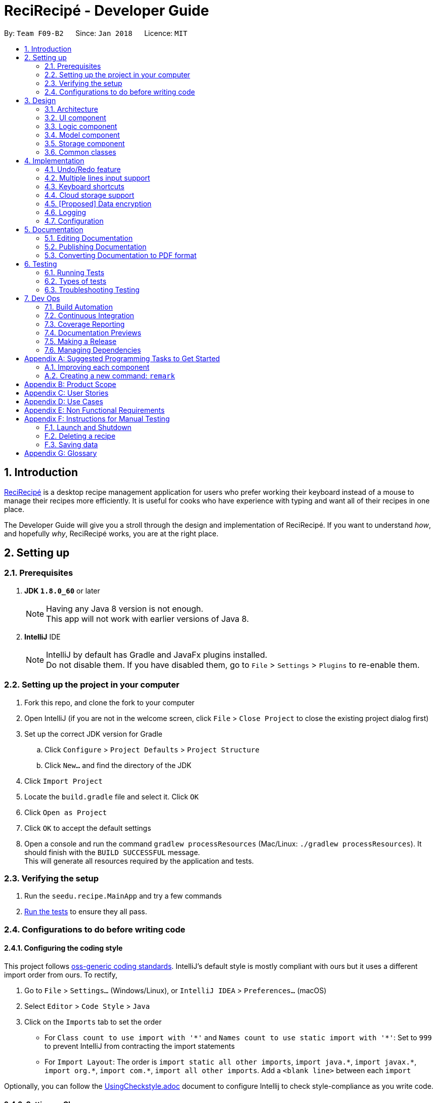 = ReciRecipé - Developer Guide
:toc:
:toc-title:
:toc-placement: preamble
:sectnums:
:imagesDir: images
:stylesDir: stylesheets
:xrefstyle: full
:experimental:
ifdef::env-github[]
:tip-caption: :bulb:
:note-caption: :information_source:
endif::[]
:repoURL: https://github.com/CS2103JAN2018-F09-B2/main/tree/master

By: `Team F09-B2`      Since: `Jan 2018`      Licence: `MIT`

== Introduction
<<ReciRecipe,ReciRecipé>> is a desktop recipe management application for users who prefer working their keyboard instead of a mouse to manage their recipes more efficiently. It is useful for cooks who have experience with typing and want all of their recipes in one place.

The Developer Guide will give you a stroll through the design and implementation of ReciRecipé. If you want to understand _how_, and hopefully _why_, ReciRecipé works, you are at the right place.

== Setting up

=== Prerequisites

. *JDK `1.8.0_60`* or later
+
[NOTE]
Having any Java 8 version is not enough. +
This app will not work with earlier versions of Java 8.
+

. *IntelliJ* IDE
+
[NOTE]
IntelliJ by default has Gradle and JavaFx plugins installed. +
Do not disable them. If you have disabled them, go to `File` > `Settings` > `Plugins` to re-enable them.


=== Setting up the project in your computer

. Fork this repo, and clone the fork to your computer
. Open IntelliJ (if you are not in the welcome screen, click `File` > `Close Project` to close the existing project dialog first)
. Set up the correct JDK version for Gradle
.. Click `Configure` > `Project Defaults` > `Project Structure`
.. Click `New...` and find the directory of the JDK
. Click `Import Project`
. Locate the `build.gradle` file and select it. Click `OK`
. Click `Open as Project`
. Click `OK` to accept the default settings
. Open a console and run the command `gradlew processResources` (Mac/Linux: `./gradlew processResources`). It should finish with the `BUILD SUCCESSFUL` message. +
This will generate all resources required by the application and tests.

=== Verifying the setup

. Run the `seedu.recipe.MainApp` and try a few commands
. <<Testing,Run the tests>> to ensure they all pass.

=== Configurations to do before writing code

==== Configuring the coding style

This project follows https://github.com/oss-generic/process/blob/master/docs/CodingStandards.adoc[oss-generic coding standards]. IntelliJ's default style is mostly compliant with ours but it uses a different import order from ours. To rectify,

. Go to `File` > `Settings...` (Windows/Linux), or `IntelliJ IDEA` > `Preferences...` (macOS)
. Select `Editor` > `Code Style` > `Java`
. Click on the `Imports` tab to set the order

* For `Class count to use import with '\*'` and `Names count to use static import with '*'`: Set to `999` to prevent IntelliJ from contracting the import statements
* For `Import Layout`: The order is `import static all other imports`, `import java.\*`, `import javax.*`, `import org.\*`, `import com.*`, `import all other imports`. Add a `<blank line>` between each `import`

Optionally, you can follow the <<UsingCheckstyle#, UsingCheckstyle.adoc>> document to configure Intellij to check style-compliance as you write code.

==== Setting up CI

Set up Travis to perform Continuous Integration (CI) for your fork. See <<UsingTravis#, UsingTravis.adoc>> to learn how to set it up.

After setting up Travis, you can optionally set up coverage reporting for your team fork (see <<UsingCoveralls#, UsingCoveralls.adoc>>).

[NOTE]
Coverage reporting could be useful for a team repository that hosts the final version but it is not that useful for your personal fork.

Optionally, you can set up AppVeyor as a second CI (see <<UsingAppVeyor#, UsingAppVeyor.adoc>>).

[NOTE]
Having both Travis and AppVeyor ensures your App works on both Unix-based platforms and Windows-based platforms (Travis is Unix-based and AppVeyor is Windows-based)

==== Getting started with coding

When you are ready to start coding,

1. Get some sense of the overall design by reading <<Design-Architecture>>.
2. Take a look at <<GetStartedProgramming>>.

== Design

[[Design-Architecture]]
=== Architecture

.Architecture Diagram
image::Architecture.png[width="600"]

The *_Architecture Diagram_* given above explains the high-level design of the App. Given below is a quick overview of each component.

[TIP]
The `.pptx` files used to create diagrams in this document can be found in the link:{repoURL}/docs/diagrams/[diagrams] folder. To update a diagram, modify the diagram in the pptx file, select the objects of the diagram, and choose `Save as picture`.

`Main` has only one class called link:{repoURL}/src/main/java/seedu/recipe/MainApp.java[`MainApp`]. It is responsible for,

* At app launch: Initializes the components in the correct sequence, and connects them up with each other.
* At shut down: Shuts down the components and invokes cleanup method where necessary.

<<Design-Commons,*`Commons`*>> represents a collection of classes used by multiple other components. Two of those classes play important roles at the architecture level.

* `EventsCenter` : This class (written using https://github.com/google/guava/wiki/EventBusExplained[Google's Event Bus library]) is used by components to communicate with other components using events (i.e. a form of _Event Driven_ design)
* `LogsCenter` : Used by many classes to write log messages to the App's log file.

The rest of the App consists of four components.

* <<Design-Ui,*`UI`*>>: The UI of the App.
* <<Design-Logic,*`Logic`*>>: The command executor.
* <<Design-Model,*`Model`*>>: Holds the data of the App in-memory.
* <<Design-Storage,*`Storage`*>>: Reads data from, and writes data to, the hard disk.

Each of the four components

* Defines its <<API,API>> in an `interface` with the same name as the Component.
* Exposes its functionality using a `{Component Name}Manager` class.

For example, the `Logic` component (see the class diagram given below) defines its <<API,API>> in the `Logic.java` interface and exposes its functionality using the `LogicManager.java` class.

.Class Diagram of the Logic Component
image::LogicClassDiagram.png[width="800"]

[discrete]
==== Events-Driven nature of the design

The _Sequence Diagram_ below shows how the components interact for the scenario where the user issues the command `delete 1`.

.Component interactions for `delete 1` command (part 1)
image::SDforDeleteRecipe.png[width="800"]

[NOTE]
Note how the `Model` simply raises a `RecipeBookChangedEvent` when the Recipe Book data are changed, instead of asking the `Storage` to save the updates to the hard disk.

The diagram below shows how the `EventsCenter` reacts to that event, which eventually results in the updates being saved to the hard disk and the status bar of the UI being updated to reflect the 'Last Updated' time.

.Component interactions for `delete 1` command (part 2)
image::SDforDeleteRecipeEventHandling.png[width="800"]

[NOTE]
Note how the event is propagated through the `EventsCenter` to the `Storage` and `UI` without `Model` having to be coupled to either of them. This is an example of how this Event Driven approach helps us reduce direct coupling between components.

The sections below give more details of each component.

[[Design-Ui]]
=== UI component

.Structure of the UI Component
image::UiClassDiagram.png[width="800"]

*API* : link:{repoURL}/src/main/java/seedu/recipe/ui/Ui.java[`Ui.java`]

The UI consists of a `MainWindow` that is made up of parts e.g.`CommandBox`, `ResultDisplay`, `RecipeListPanel`, `StatusBarFooter`, `BrowserPanel` etc. All these, including the `MainWindow`, inherit from the abstract `UiPart` class.

The `UI` component uses JavaFx UI framework. The layout of these UI parts are defined in matching `.fxml` files that are in the `src/main/resources/view` folder. For example, the layout of the link:{repoURL}/src/main/java/seedu/recipe/ui/MainWindow.java[`MainWindow`] is specified in link:{repoURL}/src/main/resources/view/MainWindow.fxml[`MainWindow.fxml`]

The `UI` component,

* Executes user commands using the `Logic` component.
* Binds itself to some data in the `Model` so that the UI can auto-update when data in the `Model` change.
* Responds to events raised from various parts of the App and updates the UI accordingly.

[[Design-Logic]]
=== Logic component

[[fig-LogicClassDiagram]]
.Structure of the Logic Component
image::LogicClassDiagram.png[width="800"]

.Structure of Commands in the Logic Component. This diagram shows finer details concerning `XYZCommand` and `Command` in <<fig-LogicClassDiagram>>
image::LogicCommandClassDiagram.png[width="800"]

*API* :
link:{repoURL}/src/main/java/seedu/recipe/logic/Logic.java[`Logic.java`]

.  `Logic` uses the `RecipeBookParser` class to parse the user command.
.  This results in a `Command` object which is executed by the `LogicManager`.
.  The command execution can affect the `Model` (e.g. adding a recipe) and/or raise events.
.  The result of the command execution is encapsulated as a `CommandResult` object which is passed back to the `Ui`.

Given below is the Sequence Diagram for interactions within the `Logic` component for the `execute("delete 1")` API call.

.Interactions Inside the Logic Component for the `delete 1` Command
image::DeleteRecipeSdForLogic.png[width="800"]

[[Design-Model]]
=== Model component

.Structure of the Model Component
image::ModelClassDiagram.png[width="800"]

*API* : link:{repoURL}/src/main/java/seedu/recipe/model/Model.java[`Model.java`]

The `Model`,

* stores a `UserPref` object that represents the user's preferences.
* stores the Recipe Book data.
* exposes an unmodifiable `ObservableList<Recipe>` that can be 'observed' e.g. the UI can be bound to this list so that the UI automatically updates when the data in the list change.
* does not depend on any of the other three components.

[[Design-Storage]]
=== Storage component

.Structure of the Storage Component
image::StorageClassDiagram.png[width="800"]

*API* : link:{repoURL}/src/main/java/seedu/recipe/storage/Storage.java[`Storage.java`]

The `Storage` component,

* can save `UserPref` objects in json format and read it back.
* can save the Recipe Book data in xml format and read it back.

[[Design-Commons]]
=== Common classes

Classes used by multiple components are in the `seedu.recipe.commons` package.

== Implementation

This section describes some noteworthy details on how certain features are implemented.

// tag::undoredo[]
=== Undo/Redo feature
==== Current Implementation

The undo/redo mechanism is facilitated by an `UndoRedoStack`, which resides inside `LogicManager`. It supports undoing and redoing of commands that modifies the state of the recipe book (e.g. `add`, `edit`). Such commands will inherit from `UndoableCommand`.

`UndoRedoStack` only deals with `UndoableCommands`. Commands that cannot be undone will inherit from `Command` instead. The following diagram shows the inheritance diagram for commands:

image::LogicCommandClassDiagram.png[width="800"]

As you can see from the diagram, `UndoableCommand` adds an extra layer between the abstract `Command` class and concrete commands that can be undone, such as the `DeleteCommand`. Note that extra tasks need to be done when executing a command in an _undoable_ way, such as saving the state of the recipe book before execution. `UndoableCommand` contains the high-level algorithm for those extra tasks while the child classes implements the details of how to execute the specific command. Note that this technique of putting the high-level algorithm in the parent class and lower-level steps of the algorithm in child classes is also known as the https://www.tutorialspoint.com/design_pattern/template_pattern.htm[template pattern].

Commands that are not undoable are implemented this way:
[source,java]
----
public class ListCommand extends Command {
    @Override
    public CommandResult execute() {
        // ... list logic ...
    }
}
----

With the extra layer, the commands that are undoable are implemented this way:
[source,java]
----
public abstract class UndoableCommand extends Command {
    @Override
    public CommandResult execute() {
        // ... undo logic ...

        executeUndoableCommand();
    }
}

public class DeleteCommand extends UndoableCommand {
    @Override
    public CommandResult executeUndoableCommand() {
        // ... delete logic ...
    }
}
----

Suppose that the user has just launched the application. The `UndoRedoStack` will be empty at the beginning.

The user executes a new `UndoableCommand`, `delete 5`, to delete the 5th recipe in the recipe book. The current state of the recipe book is saved before the `delete 5` command executes. The `delete 5` command will then be pushed onto the `undoStack` (the current state is saved together with the command).

image::UndoRedoStartingStackDiagram.png[width="800"]

As the user continues to use the program, more commands are added into the `undoStack`. For example, the user may execute `add n/David ...` to add a new recipe.

image::UndoRedoNewCommand1StackDiagram.png[width="800"]

[NOTE]
If a command fails its execution, it will not be pushed to the `UndoRedoStack` at all.

The user now decides that adding the recipe was a mistake, and decides to undo that action using `undo`.

We will pop the most recent command out of the `undoStack` and push it back to the `redoStack`. We will restore the recipe book to the state before the `add` command executed.

image::UndoRedoExecuteUndoStackDiagram.png[width="800"]

[NOTE]
If the `undoStack` is empty, then there are no other commands left to be undone, and an `Exception` will be thrown when popping the `undoStack`.

The following sequence diagram shows how the undo operation works:

image::UndoRedoSequenceDiagram.png[width="800"]

The redo does the exact opposite (pops from `redoStack`, push to `undoStack`, and restores the recipe book to the state after the command is executed).

[NOTE]
If the `redoStack` is empty, then there are no other commands left to be redone, and an `Exception` will be thrown when popping the `redoStack`.

The user now decides to execute a new command, `clear`. As before, `clear` will be pushed into the `undoStack`. This time the `redoStack` is no longer empty. It will be purged as it no longer make sense to redo the `add n/David` command (this is the behavior that most modern desktop applications follow).

image::UndoRedoNewCommand2StackDiagram.png[width="800"]

Commands that are not undoable are not added into the `undoStack`. For example, `list`, which inherits from `Command` rather than `UndoableCommand`, will not be added after execution:

image::UndoRedoNewCommand3StackDiagram.png[width="800"]

The following activity diagram summarize what happens inside the `UndoRedoStack` when a user executes a new command:

image::UndoRedoActivityDiagram.png[width="650"]

==== Design Considerations

===== Aspect: Implementation of `UndoableCommand`

* **Alternative 1 (current choice):** Add a new abstract method `executeUndoableCommand()`
** Pros: We will not lose any undone/redone functionality as it is now part of the default behaviour. Classes that deal with `Command` do not have to know that `executeUndoableCommand()` exist.
** Cons: Hard for new developers to understand the template pattern.
* **Alternative 2:** Just override `execute()`
** Pros: Does not involve the template pattern, easier for new developers to understand.
** Cons: Classes that inherit from `UndoableCommand` must remember to call `super.execute()`, or lose the ability to undo/redo.

===== Aspect: How undo & redo executes

* **Alternative 1 (current choice):** Saves the entire recipe book.
** Pros: Easy to implement.
** Cons: May have performance issues in terms of memory usage.
* **Alternative 2:** Individual command knows how to undo/redo by itself.
** Pros: Will use less memory (e.g. for `delete`, just save the recipe being deleted).
** Cons: We must ensure that the implementation of each individual command are correct.


===== Aspect: Type of commands that can be undone/redone

* **Alternative 1 (current choice):** Only include commands that modifies the recipe book (`add`, `clear`, `edit`).
** Pros: We only revert changes that are hard to change back (the view can easily be re-modified as no data are * lost).
** Cons: User might think that undo also applies when the list is modified (undoing filtering for example), * only to realize that it does not do that, after executing `undo`.
* **Alternative 2:** Include all commands.
** Pros: Might be more intuitive for the user.
** Cons: User have no way of skipping such commands if he or she just want to reset the state of the instruction * book and not the view.
**Additional Info:** See our discussion  https://github.com/se-edu/addressbook-level4/issues/390#issuecomment-298936672[here].


===== Aspect: Data structure to support the undo/redo commands

* **Alternative 1 (current choice):** Use separate stack for undo and redo
** Pros: Easy to understand for new Computer Science student undergraduates to understand, who are likely to be * the new incoming developers of our project.
** Cons: Logic is duplicated twice. For example, when a new command is executed, we must remember to update * both `HistoryManager` and `UndoRedoStack`.
* **Alternative 2:** Use `HistoryManager` for undo/redo
** Pros: We do not need to maintain a separate stack, and just reuse what is already in the codebase.
** Cons: Requires dealing with commands that have already been undone: We must remember to skip these commands. Violates Single Responsibility Principle and Separation of Concerns as `HistoryManager` now needs to do two * different things.
// end::undoredo[]

// tag::multiple-lines[]
=== Multiple lines input support
==== Current implementation

Former implementation of the `CommandBox` used `TextField`, which only allows single-line inputs but supports automatic handler of kbd:[Enter]. To support commands with multiple lines, another class has to be used for `CommandBox`. Current implementation of `CommandBox` uses `TextArea`, a class which has fewer restrictions on the number of input lines allowed. However, the tradeoff for `TextArea` is that it does not support automatic handler of kbd:[Enter].

Currently, the solution for this is to consume the use of kbd:[Enter] and invoke the function `submitCommand()` whenever RecipeBook receives a keyboard combination that is assigned to command submission (default is kbd:[Enter]).

[source,java]
----
private void handleKeyPress(KeyEvent keyEvent) {
    // COMMAND_SUBMISSION default is KeyCode.ENTER
    if (COMMAND_SUBMISSION.match(keyEvent)) {
        keyEvent.consume();
        submitCommand();
    }
    // Other keyboard combinations
}
----

Because the default use of kbd:[Enter] has been replaced by command submission, another key combination is used for line breaks. The default combination for line breaks is kbd:[Shift]+kbd:[Enter] (like in Facebook). Note that these two combinations, line breaks and command submission, are interchangeable according to how the user set ups ReciRecipé preferences.

When RecipeBook receives a keyboard combination that is assigned to line breaks (default is kbd:[Shift]+kbd:[Enter]), `CommandBox` generates a `StringBuilder` from current text inside `CommandBox`, gets the caret location. The `StringBuilder` then inserts a new line at the given caret location, returns a `String` and `CommandBox` replaces its entire body with the new `String`.

The implementation for line breaks is below:
[source,java]
----
private void handleKeyPress(KeyEvent keyEvent) {
    // NEW_LINE_IN_COMMAND default is KeyCodeCombination(KeyCode.SHIFT, KeyCode.ENTER)
    if (NEW_LINE_IN_COMMAND.match(keyEvent)) {
        keyEvent.consume();
        createNewLine();
    }
    // Other keyboard combinations
}

private void createNewLine() {
    int caretPosition = commandTextArea.getCaretPosition();
    StringBuilder commandTextStringBuilder = new StringBuilder(commandTextArea.getText());
    commandTextStringBuilder.insert(caretPosition, LF);
    String newCommandText = commandTextStringBuilder.toString();
    commandTextArea.setText(newCommandText);
    commandTextArea.positionCaret(caretPosition + 1);
}
----

==== Design considerations

===== Aspect: Usage of a component that support multiple lines input

* **Alternative 1 (current choice):** `TextArea`
** Pros: Easy to use, intuitive.
** Cons: No default handler for kbd:[Enter]. Furthermore, the <<CSS,CSS>> is particularly hard to handle due to the way `TextArea` and its body function separately.
* **Alternative 2:** `TextField` with support for "\n"
** Pros: Hardly needs any change in the codes.
** Cons: Unintuitive and ugly inputs. Also, a long line with hundreds of characters is unavoidable. And once the line gets too long, it is near impossible to make changes to the input.
* **Alternative 3:** `HTMLEditor`
** Pros: Abundant formatting features.
** Cons: Too complex to implement, unintuitive inputs.
// end::multiple-lines[]

// tag::keyboard-shortcut[]
=== Keyboard shortcuts
==== Current implementation

Currently, only `CommandBox` accepts keyboard shortcuts. All shortcuts are stored in the `KeyboardShortcutsMapping` class inside the `Ui` component. `CommandBox` listens for key combinations and executes actions mapped to these key presses, which are defined in the `handleKeyPress()` method as shown below:

[source,java]
----
private void handleKeyPress(KeyEvent keyEvent) {
    if (COMMAND_SUBMISSION.match(keyEvent)) {
        keyEvent.consume();
        submitCommand();
    } else if (LAST_COMMAND.match(keyEvent)) {
        keyEvent.consume();
        navigateToPreviousInput();
    } else if (NEXT_COMMAND.match(keyEvent)) {
        keyEvent.consume();
        navigateToNextInput();
    } else if (NEW_LINE_IN_COMMAND.match(keyEvent)) {
        keyEvent.consume();
        createNewLine();
    }
    // Can have more mappings
}
----

As seen from above, all key combinations implemented consume the default effect of the combinations. However, this is not a must as there may be future mappings that do not require consuming the `KeyEvent`.

==== Design considerations

===== Aspect: Location of the shortcuts

* **Alternative 1 (current choice):** Store in the `KeyboardShortcutsMapping` class
** Pros: Good modularity, easier to keep track of the mappings.
** Cons: The shortcuts have to be imported to be used.
* **Alternative 2:** Store in the `CommandBox` class
** Pros: No needs for imports. Also it is possible to declare new mappings on the run and use it directly in the `CommandBox`.
** Cons: Impossible to use them if we want to implement shortcuts for other UI components or globally.
// end::keyboard-shortcut[]

// tag::cloud-storage[]
=== Cloud storage support
==== Current implementation

Formerly, there was no function to upload the data in the recipe book on to the cloud. All these data were only stored locally in a specific file on the user's computer.

Currently, a new command `UploadCommand` has been added that takes in a `String` filename and parses it to 

// tag::dataencryption[]
=== [Proposed] Data encryption

_{Explain here how the data encryption feature will be implemented}_

// end::dataencryption[]

=== Logging

We are using `java.util.logging` package for logging. The `LogsCenter` class is used to manage the logging levels and logging destinations.

* The logging level can be controlled using the `logLevel` setting in the configuration file (See <<Implementation-Configuration>>)
* The `Logger` for a class can be obtained using `LogsCenter.getLogger(Class)` which will log messages according to the specified logging level
* Currently log messages are output through: `Console` and to a `.log` file.

*Logging Levels*

* `SEVERE` : Critical problem detected which may possibly cause the termination of the application
* `WARNING` : Can continue, but with caution
* `INFO` : Information showing the noteworthy actions by the App
* `FINE` : Details that is not usually noteworthy but may be useful in debugging e.g. print the actual list instead of just its size

[[Implementation-Configuration]]
=== Configuration

Certain properties of the application can be controlled (e.g App name, logging level) through the configuration file (default: `config.json`).

== Documentation

We use asciidoc for writing documentation.

[NOTE]
We chose asciidoc over Markdown because asciidoc, although a bit more complex than Markdown, provides more flexibility in formatting.

=== Editing Documentation

See <<UsingGradle#rendering-asciidoc-files, UsingGradle.adoc>> to learn how to render `.adoc` files locally to preview the end result of your edits.
Alternatively, you can download the AsciiDoc plugin for IntelliJ, which allows you to preview the changes you have made to your `.adoc` files in real-time.

=== Publishing Documentation

See <<UsingTravis#deploying-github-pages, UsingTravis.adoc>> to learn how to deploy GitHub Pages using Travis.

=== Converting Documentation to PDF format

We use https://www.google.com/chrome/browser/desktop/[Google Chrome] for converting documentation to PDF format, as Chrome's PDF engine preserves hyperlinks used in webpages.

Here are the steps to convert the project documentation files to PDF format.

.  Follow the instructions in <<UsingGradle#rendering-asciidoc-files, UsingGradle.adoc>> to convert the AsciiDoc files in the `docs/` directory to HTML format.
.  Go to your generated HTML files in the `build/docs` folder, right click on them and select `Open with` -> `Google Chrome`.
.  Within Chrome, click on the `Print` option in Chrome's menu.
.  Set the destination to `Save as PDF`, then click `Save` to save a copy of the file in PDF format. For best results, use the settings indicated in the screenshot below.

.Saving documentation as PDF files in Chrome
image::chrome_save_as_pdf.png[width="300"]

[[Testing]]
== Testing

=== Running Tests

There are three ways to run tests.

[TIP]
The most reliable way to run tests is the 3rd one. The first two methods might fail some GUI tests due to platform/resolution-specific idiosyncrasies.

*Method 1: Using IntelliJ JUnit test runner*

* To run all tests, right-click on the `src/test/java` folder and choose `Run 'All Tests'`
* To run a subset of tests, you can right-click on a test package, test class, or a test and choose `Run 'ABC'`

*Method 2: Using Gradle*

* Open a console and run the command `gradlew clean allTests` (Mac/Linux: `./gradlew clean allTests`)

[NOTE]
See <<UsingGradle#, UsingGradle.adoc>> for more info on how to run tests using Gradle.

*Method 3: Using Gradle (headless)*

Thanks to the https://github.com/TestFX/TestFX[TestFX] library we use, our GUI tests can be run in the _headless_ mode. In the headless mode, GUI tests do not show up on the screen. That means the developer can do other things on the Computer while the tests are running.

To run tests in headless mode, open a console and run the command `gradlew clean headless allTests` (Mac/Linux: `./gradlew clean headless allTests`)

=== Types of tests

We have two types of tests:

.  *GUI Tests* - These are tests involving the GUI. They include,
.. _System Tests_ that test the entire App by simulating user actions on the GUI. These are in the `systemtests` package.
.. _Unit tests_ that test the individual components. These are in `seedu.recipe.ui` package.
.  *Non-GUI Tests* - These are tests not involving the GUI. They include,
..  _Unit tests_ targeting the lowest level methods/classes. +
e.g. `seedu.recipe.commons.StringUtilTest`
..  _Integration tests_ that are checking the integration of multiple code units (those code units are assumed to be working). +
e.g. `seedu.recipe.storage.StorageManagerTest`
..  Hybrids of unit and integration tests. These test are checking multiple code units as well as how the are connected together. +
e.g. `seedu.recipe.logic.LogicManagerTest`


=== Troubleshooting Testing
**Problem: `HelpWindowTest` fails with a `NullPointerException`.**

* Reason: One of its dependencies, `UserGuide.html` in `src/main/resources/docs` is missing.
* Solution: Execute Gradle task `processResources`.

== Dev Ops

=== Build Automation

See <<UsingGradle#, UsingGradle.adoc>> to learn how to use Gradle for build automation.

=== Continuous Integration

We use https://travis-ci.org/[Travis CI] and https://www.appveyor.com/[AppVeyor] to perform _Continuous Integration_ on our projects. See <<UsingTravis#, UsingTravis.adoc>> and <<UsingAppVeyor#, UsingAppVeyor.adoc>> for more details.

=== Coverage Reporting

We use https://coveralls.io/[Coveralls] to track the code coverage of our projects. See <<UsingCoveralls#, UsingCoveralls.adoc>> for more details.

=== Documentation Previews
When a pull request has changes to asciidoc files, you can use https://www.netlify.com/[Netlify] to see a preview of how the HTML version of those asciidoc files will look like when the pull request is merged. See <<UsingNetlify#, UsingNetlify.adoc>> for more details.

=== Making a Release

Here are the steps to create a new release.

.  Update the version number in link:{repoURL}/src/main/java/seedu/recipe/MainApp.java[`MainApp.java`].
.  Generate a JAR file <<UsingGradle#creating-the-jar-file, using Gradle>>.
.  Tag the repo with the version number. e.g. `v0.1`
.  https://help.github.com/articles/creating-releases/[Create a new release using GitHub] and upload the JAR file you created.

=== Managing Dependencies

A project often depends on third-party libraries. For example, Recipe Book depends on the http://wiki.fasterxml.com/JacksonHome[Jackson library] for XML parsing. Managing these _dependencies_ can be automated using Gradle. For example, Gradle can download the dependencies automatically, which is better than these alternatives. +
a. Include those libraries in the repo (this bloats the repo size) +
b. Require developers to download those libraries manually (this creates extra work for developers)

[[GetStartedProgramming]]
[appendix]
== Suggested Programming Tasks to Get Started

Suggested path for new programmers:

1. First, add small local-impact (i.e. the impact of the change does not go beyond the component) enhancements to one component at a time. Some suggestions are given in <<GetStartedProgramming-EachComponent>>.

2. Next, add a feature that touches multiple components to learn how to implement an end-to-end feature across all components. <<GetStartedProgramming-RemarkCommand>> explains how to go about adding such a feature.

[[GetStartedProgramming-EachComponent]]
=== Improving each component

Each individual exercise in this section is component-based (i.e. you would not need to modify the other components to get it to work).

[discrete]
==== `Logic` component

*Scenario:* You are in charge of `logic`. During dog-fooding, your team realize that it is troublesome for the user to type the whole command in order to execute a command. Your team devise some strategies to help cut down the amount of typing necessary, and one of the suggestions was to implement aliases for the command words. Your job is to implement such aliases.

[TIP]
Do take a look at <<Design-Logic>> before attempting to modify the `Logic` component.

. Add a shorthand equivalent alias for each of the individual commands. For example, besides typing `clear`, the user can also type `c` to remove all recipes in the list.
+
****
* Hints
** Just like we store each individual command word constant `COMMAND_WORD` inside `*Command.java` (e.g.  link:{repoURL}/src/main/java/seedu/recipe/logic/commands/FindCommand.java[`FindCommand#COMMAND_WORD`], link:{repoURL}/src/main/java/seedu/recipe/logic/commands/DeleteCommand.java[`DeleteCommand#COMMAND_WORD`]), you need a new constant for aliases as well (e.g. `FindCommand#COMMAND_ALIAS`).
** link:{repoURL}/src/main/java/seedu/recipe/logic/parser/RecipeBookParser.java[`RecipeBookParser`] is responsible for analyzing command words.
* Solution
** Modify the switch statement in link:{repoURL}/src/main/java/seedu/recipe/logic/parser/RecipeBookParser.java[`RecipeBookParser#parseCommand(String)`] such that both the proper command word and alias can be used to execute the same intended command.
** Add new tests for each of the aliases that you have added.
** Update the user guide to document the new aliases.
** See this https://github.com/se-edu/addressbook-level4/pull/785[PR] for the full solution.
****

[discrete]
==== `Model` component

*Scenario:* You are in charge of `model`. One day, the `logic`-in-charge approaches you for help. He wants to implement a command such that the user is able to remove a particular tag from every entry in the recipe book, but the model API does not support such a functionality at the moment. Your job is to implement an API method, so that your teammate can use your API to implement his command.

[TIP]
Do take a look at <<Design-Model>> before attempting to modify the `Model` component.

. Add a `removeTag(Tag)` method. The specified tag will be removed from every entry in the recipe book.
+
****
* Hints
** The link:{repoURL}/src/main/java/seedu/recipe/model/Model.java[`Model`] and the link:{repoURL}/src/main/java/seedu/recipe/model/RecipeBook.java[`RecipeBook`] API need to be updated.
** Think about how you can use SLAP to design the method. Where should we place the main logic of deleting tags?
**  Find out which of the existing API methods in  link:{repoURL}/src/main/java/seedu/recipe/model/RecipeBook.java[`RecipeBook`] and link:{repoURL}/src/main/java/seedu/recipe/model/recipe/Recipe.java[`Recipe`] classes can be used to implement the tag removal logic. link:{repoURL}/src/main/java/seedu/recipe/model/RecipeBook.java[`RecipeBook`] allows you to update a recipe, and link:{repoURL}/src/main/java/seedu/recipe/model/recipe/Recipe.java[`Recipe`] allows you to update the tags.
* Solution
** Implement a `removeTag(Tag)` method in link:{repoURL}/src/main/java/seedu/recipe/model/RecipeBook.java[`RecipeBook`]. Loop through each recipe, and remove the `tag` from each recipe.
** Add a new API method `deleteTag(Tag)` in link:{repoURL}/src/main/java/seedu/recipe/model/ModelManager.java[`ModelManager`]. Your link:{repoURL}/src/main/java/seedu/recipe/model/ModelManager.java[`ModelManager`] should call `RecipeBook#removeTag(Tag)`.
** Add new tests for each of the new public methods that you have added.
** See this https://github.com/se-edu/addressbook-level4/pull/790[PR] for the full solution.
*** The current codebase has a flaw in tags management. Tags no longer in use by anyone may still exist on the link:{repoURL}/src/main/java/seedu/recipe/model/RecipeBook.java[`RecipeBook`]. This may cause some tests to fail. See issue  https://github.com/se-edu/addressbook-level4/issues/753[`#753`] for more information about this flaw.
*** The solution PR has a temporary fix for the flaw mentioned above in its first commit.
****

[discrete]
==== `Ui` component

*Scenario:* You are in charge of `ui`. During a beta testing session, your team is observing how the users use your recipe book application. You realize that one of the users occasionally tries to delete non-existent tags from a recipe, because the tags all look the same visually, and the user got confused. Another user made a typing mistake in his command, but did not realize he had done so because the error message wasn't prominent enough. A third user keeps scrolling down the list, because he keeps forgetting the index of the last recipe in the list. Your job is to implement improvements to the UI to solve all these problems.

[TIP]
Do take a look at <<Design-Ui>> before attempting to modify the `UI` component.

. Use different colors for different tags inside recipe cards. For example, `friends` tags can be all in brown, and `colleagues` tags can be all in yellow.
+
**Before**
+
image::getting-started-ui-tag-before.png[width="300"]
+
**After**
+
image::getting-started-ui-tag-after.png[width="300"]
+
****
* Hints
** The tag labels are created inside link:{repoURL}/src/main/java/seedu/recipe/ui/RecipeCard.java[the `RecipeCard` constructor] (`new Label(tag.tagName)`). https://docs.oracle.com/javase/8/javafx/api/javafx/scene/control/Label.html[JavaFX's `Label` class] allows you to modify the style of each Label, such as changing its color.
** Use the .css attribute `-fx-background-color` to add a color.
** You may wish to modify link:{repoURL}/src/main/resources/view/DarkTheme.css[`DarkTheme.css`] to include some pre-defined colors using css, especially if you have experience with web-based css.
* Solution
** You can modify the existing test methods for `RecipeCard` 's to include testing the tag's color as well.
** See this https://github.com/se-edu/addressbook-level4/pull/798[PR] for the full solution.
*** The PR uses the hash code of the tag names to generate a color. This is deliberately designed to ensure consistent colors each time the application runs. You may wish to expand on this design to include additional features, such as allowing users to set their own tag colors, and directly saving the colors to storage, so that tags retain their colors even if the hash code algorithm changes.
****

. Modify link:{repoURL}/src/main/java/seedu/recipe/commons/events/ui/NewResultAvailableEvent.java[`NewResultAvailableEvent`] such that link:{repoURL}/src/main/java/seedu/recipe/ui/ResultDisplay.java[`ResultDisplay`] can show a different style on error (currently it shows the same regardless of errors).
+
**Before**
+
image::getting-started-ui-result-before.png[width="200"]
+
**After**
+
image::getting-started-ui-result-after.png[width="200"]
+
****
* Hints
** link:{repoURL}/src/main/java/seedu/recipe/commons/events/ui/NewResultAvailableEvent.java[`NewResultAvailableEvent`] is raised by link:{repoURL}/src/main/java/seedu/recipe/ui/CommandBox.java[`CommandBox`] which also knows whether the result is a success or failure, and is caught by link:{repoURL}/src/main/java/seedu/recipe/ui/ResultDisplay.java[`ResultDisplay`] which is where we want to change the style to.
** Refer to link:{repoURL}/src/main/java/seedu/recipe/ui/CommandBox.java[`CommandBox`] for an example on how to display an error.
* Solution
** Modify link:{repoURL}/src/main/java/seedu/recipe/commons/events/ui/NewResultAvailableEvent.java[`NewResultAvailableEvent`] 's constructor so that users of the event can indicate whether an error has occurred.
** Modify link:{repoURL}/src/main/java/seedu/recipe/ui/ResultDisplay.java[`ResultDisplay#handleNewResultAvailableEvent(NewResultAvailableEvent)`] to react to this event appropriately.
** You can write two different kinds of tests to ensure that the functionality works:
*** The unit tests for `ResultDisplay` can be modified to include verification of the color.
*** The system tests link:{repoURL}/src/test/java/systemtests/RecipeBookSystemTest.java[`RecipeBookSystemTest#assertCommandBoxShowsDefaultStyle() and RecipeBookSystemTest#assertCommandBoxShowsErrorStyle()`] to include verification for `ResultDisplay` as well.
** See this https://github.com/se-edu/addressbook-level4/pull/799[PR] for the full solution.
*** Do read the commits one at a time if you feel overwhelmed.
****

. Modify the link:{repoURL}/src/main/java/seedu/recipe/ui/StatusBarFooter.java[`StatusBarFooter`] to show the total number of recipes in the recipe book.
+
**Before**
+
image::getting-started-ui-status-before.png[width="500"]
+
**After**
+
image::getting-started-ui-status-after.png[width="500"]
+
****
* Hints
** link:{repoURL}/src/main/resources/view/StatusBarFooter.fxml[`StatusBarFooter.fxml`] will need a new `StatusBar`. Be sure to set the `GridPane.columnIndex` properly for each `StatusBar` to avoid misalignment!
** link:{repoURL}/src/main/java/seedu/recipe/ui/StatusBarFooter.java[`StatusBarFooter`] needs to initialize the status bar on application start, and to update it accordingly whenever the recipe book is updated.
* Solution
** Modify the constructor of link:{repoURL}/src/main/java/seedu/recipe/ui/StatusBarFooter.java[`StatusBarFooter`] to take in the number of recipes when the application just started.
** Use link:{repoURL}/src/main/java/seedu/recipe/ui/StatusBarFooter.java[`StatusBarFooter#handleRecipeBookChangedEvent(RecipeBookChangedEvent)`] to update the number of recipes whenever there are new changes to the Recipe Book.
** For tests, modify link:{repoURL}/src/test/java/guitests/guihandles/StatusBarFooterHandle.java[`StatusBarFooterHandle`] by adding a state-saving functionality for the total number of recipes status, just like what we did for save location and sync status.
** For system tests, modify link:{repoURL}/src/test/java/systemtests/RecipeBookSystemTest.java[`RecipeBookSystemTest`] to also verify the new total number of recipes status bar.
** See this https://github.com/se-edu/addressbook-level4/pull/803[PR] for the full solution.
****

[discrete]
==== `Storage` component

*Scenario:* You are in charge of `storage`. For your next project milestone, your team plans to implement a new feature of saving the recipe book to the cloud. However, the current implementation of the application constantly saves the recipe book after the execution of each command, which is not ideal if the user is working on limited internet connection. Your team decided that the application should instead save the changes to a temporary local backup file first, and only upload to the cloud after the user closes the application. Your job is to implement a backup API for the recipe book storage.

[TIP]
Do take a look at <<Design-Storage>> before attempting to modify the `Storage` component.

. Add a new method `backupRecipeBook(ReadOnlyRecipeBook)`, so that the recipe book can be saved in a fixed temporary location.
+
****
* Hint
** Add the API method in link:{repoURL}/src/main/java/seedu/recipe/storage/RecipeBookStorage.java[`RecipeBookStorage`] interface.
** Implement the logic in link:{repoURL}/src/main/java/seedu/recipe/storage/StorageManager.java[`StorageManager`] and link:{repoURL}/src/main/java/seedu/recipe/storage/XmlRecipeBookStorage.java[`XmlRecipeBookStorage`] class.
* Solution
** See this https://github.com/se-edu/addressbook-level4/pull/594[PR] for the full solution.
****

[[GetStartedProgramming-RemarkCommand]]
=== Creating a new command: `remark`

By creating this command, you will get a chance to learn how to implement a feature end-to-end, touching all major components of the app.

*Scenario:* You are a software maintainer for ReciRecipé, as the former developer team has moved on to new projects. The current users of your application have a list of new feature requests that they hope the software will eventually have. The most popular request is to allow adding additional comments/notes about a particular recipe, by providing a flexible `remark` field for each recipe, rather than relying on tags alone. After designing the specification for the `remark` command, you are convinced that this feature is worth implementing. Your job is to implement the `remark` command.

==== Description
Edits the remark for a recipe specified in the `INDEX`. +
Format: `remark INDEX r/[REMARK]`

Examples:

* `remark 1 r/Likes to drink coffee.` +
Edits the remark for the first recipe to `Likes to drink coffee.`
* `remark 1 r/` +
Removes the remark for the first recipe.

==== Step-by-step Instructions

===== [Step 1] Logic: Teach the app to accept 'remark' which does nothing
Let's start by teaching the application how to parse a `remark` command. We will add the logic of `remark` later.

**Main:**

. Add a `RemarkCommand` that extends link:{repoURL}/src/main/java/seedu/recipe/logic/commands/UndoableCommand.java[`UndoableCommand`]. Upon execution, it should just throw an `Exception`.
. Modify link:{repoURL}/src/main/java/seedu/recipe/logic/parser/RecipeBookParser.java[`RecipeBookParser`] to accept a `RemarkCommand`.

**Tests:**

. Add `RemarkCommandTest` that tests that `executeUndoableCommand()` throws an Exception.
. Add new test method to link:{repoURL}/src/test/java/seedu/recipe/logic/parser/RecipeBookParserTest.java[`RecipeBookParserTest`], which tests that typing "remark" returns an instance of `RemarkCommand`.

===== [Step 2] Logic: Teach the app to accept 'remark' arguments
Let's teach the application to parse arguments that our `remark` command will accept. E.g. `1 r/Likes to drink coffee.`

**Main:**

. Modify `RemarkCommand` to take in an `Index` and `String` and print those two parameters as the error message.
. Add `RemarkCommandParser` that knows how to parse two arguments, one index and one with prefix 'r/'.
. Modify link:{repoURL}/src/main/java/seedu/recipe/logic/parser/RecipeBookParser.java[`RecipeBookParser`] to use the newly implemented `RemarkCommandParser`.

**Tests:**

. Modify `RemarkCommandTest` to test the `RemarkCommand#equals()` method.
. Add `RemarkCommandParserTest` that tests different boundary values
for `RemarkCommandParser`.
. Modify link:{repoURL}/src/test/java/seedu/recipe/logic/parser/RecipeBookParserTest.java[`RecipeBookParserTest`] to test that the correct command is generated according to the user input.

===== [Step 3] Ui: Add a placeholder for remark in `RecipeCard`
Let's add a placeholder on all our link:{repoURL}/src/main/java/seedu/recipe/ui/RecipeCard.java[`RecipeCard`] s to display a remark for each recipe later.

**Main:**

. Add a `Label` with any random text inside link:{repoURL}/src/main/resources/view/RecipeListCard.fxml[`RecipeListCard.fxml`].
. Add FXML annotation in link:{repoURL}/src/main/java/seedu/recipe/ui/RecipeCard.java[`RecipeCard`] to tie the variable to the actual label.

**Tests:**

. Modify link:{repoURL}/src/test/java/guitests/guihandles/RecipeCardHandle.java[`RecipeCardHandle`] so that future tests can read the contents of the remark label.

===== [Step 4] Model: Add `Remark` class
We have to properly encapsulate the remark in our link:{repoURL}/src/main/java/seedu/recipe/model/recipe/Recipe.java[`Recipe`] class. Instead of just using a `String`, let's follow the conventional class structure that the codebase already uses by adding a `Remark` class.

**Main:**

. Add `Remark` to model component (you can copy from link:{repoURL}/src/main/java/seedu/recipe/model/recipe/Instruction.java[`Instruction`], remove the regex and change the names accordingly).
. Modify `RemarkCommand` to now take in a `Remark` instead of a `String`.

**Tests:**

. Add test for `Remark`, to test the `Remark#equals()` method.

===== [Step 5] Model: Modify `Recipe` to support a `Remark` field
Now we have the `Remark` class, we need to actually use it inside link:{repoURL}/src/main/java/seedu/recipe/model/recipe/Recipe.java[`Recipe`].

**Main:**

. Add `getRemark()` in link:{repoURL}/src/main/java/seedu/recipe/model/recipe/Recipe.java[`Recipe`].
. You may assume that the user will not be able to use the `add` and `edit` commands to modify the remarks field (i.e. the recipe will be created without a remark).
. Modify link:{repoURL}/src/main/java/seedu/recipe/model/util/SampleDataUtil.java/[`SampleDataUtil`] to add remarks for the sample data (delete your `recipeBook.xml` so that the application will load the sample data when you launch it.)

===== [Step 6] Storage: Add `Remark` field to `XmlAdaptedRecipe` class
We now have `Remark` s for `Recipe` s, but they will be gone when we exit the application. Let's modify link:{repoURL}/src/main/java/seedu/recipe/storage/XmlAdaptedRecipe.java[`XmlAdaptedRecipe`] to include a `Remark` field so that it will be saved.

**Main:**

. Add a new Xml field for `Remark`.

**Tests:**

. Fix `invalidAndValidRecipeRecipeBook.xml`, `typicalRecipesRecipeBook.xml`, `validRecipeBook.xml` etc., such that the XML tests will not fail due to a missing `<remark>` element.

===== [Step 6b] Test: Add withRemark() for `RecipeBuilder`
Since `Recipe` can now have a `Remark`, we should add a helper method to link:{repoURL}/src/test/java/seedu/recipe/testutil/RecipeBuilder.java[`RecipeBuilder`], so that users are able to create remarks when building a link:{repoURL}/src/main/java/seedu/recipe/model/recipe/Recipe.java[`Recipe`].

**Tests:**

. Add a new method `withRemark()` for link:{repoURL}/src/test/java/seedu/recipe/testutil/RecipeBuilder.java[`RecipeBuilder`]. This method will create a new `Remark` for the recipe that it is currently building.
. Try and use the method on any sample `Recipe` in link:{repoURL}/src/test/java/seedu/recipe/testutil/TypicalRecipes.java[`TypicalRecipes`].

===== [Step 7] Ui: Connect `Remark` field to `RecipeCard`
Our remark label in link:{repoURL}/src/main/java/seedu/recipe/ui/RecipeCard.java[`RecipeCard`] is still a placeholder. Let's bring it to life by binding it with the actual `remark` field.

**Main:**

. Modify link:{repoURL}/src/main/java/seedu/recipe/ui/RecipeCard.java[`RecipeCard`]'s constructor to bind the `Remark` field to the `Recipe` 's remark.

**Tests:**

. Modify link:{repoURL}/src/test/java/seedu/recipe/ui/testutil/GuiTestAssert.java[`GuiTestAssert#assertCardDisplaysRecipe(...)`] so that it will compare the now-functioning remark label.

===== [Step 8] Logic: Implement `RemarkCommand#execute()` logic
We now have everything set up... but we still can't modify the remarks. Let's finish it up by adding in actual logic for our `remark` command.

**Main:**

. Replace the logic in `RemarkCommand#execute()` (that currently just throws an `Exception`), with the actual logic to modify the remarks of a recipe.

**Tests:**

. Update `RemarkCommandTest` to test that the `execute()` logic works.

==== Full Solution

See this https://github.com/se-edu/addressbook-level4/pull/599[PR] for the step-by-step solution.

[appendix]
== Product Scope

*Target user profile*:

* has a need to manage a significant number of recipes
* prefer desktop apps over other types
* can type fast
* prefers typing over mouse input
* is reasonably comfortable using <<CLI,CLI>> apps

*Value Proposition*: manage recipes faster than a typical mouse/GUI driven app

*Feature Contribution*:

`Ryan` - Media: As a user, I want to share my personal recipes with my friends so that they can try my recipes.

* add url to recipe `minor`
* add image to recipe
* share recipe on social media `major`

`Nicholas` - Organisation: As a user, I want to organise my recipe storage so that I can maintain ease of access to my recipes.

* create, edit, delete groups for recipes `major`
* save files online (cloud storage)
* search recipes by tags `minor`

`Hoang Duong` - Efficiency: As a user, I want to efficiently manage my recipes so that I can save time.

* find recipe by name, ingredient, cuisine `minor`
* filter and sort recipes by cooking time/difficulty level
* sort recipes by name
* auto-completion, IDE style shortcuts (“manage” because you may need to edit recipes. This auto-completion helps in quickening the process) `major`
* get a random recipe

`Thanh Nguyen` - Data: As a user, I want to easily add recipes from the internet so that I can save time on unnecessary typing of recipes.

* add recipe in a user friendly manner (not a single command line) `minor`
* search and import recipes from internet `major`

[appendix]
== User Stories

Priorities: High (must have) - `* * \*`, Medium (nice to have) - `* \*`, Low (unlikely to have) - `*`

[width="59%",cols="22%,<23%,<25%,<30%",options="header",]
|=======================================================================
|Priority |As a ... |I want to ... |So that I can...
|`* * *` |Home cook |Add a text recipe |Store my favourite recipes

|`* * *` |Home cook |Delete a recipe |Remove recipes which I do not want

|`* * *` |Home cook |Find a recipe by name |Locate a recipe without having to search through my entire recipe list

|`* * *` |Home cook |Find a recipe by ingredient |Locate recipes that can be cooked with the ingredients I have

|`* * *` |Home cook |Edit a recipe |Tweak the stored recipes to my liking

|`* * *` |Home cook |Sort recipes by name |Locate a recipe easily

|`* * *` |Home cook |List all my recipes |Browse through my recipes

|`* * *` |Home cook |Select a recipe |Look at the details of the recipe

|`* * *` |Home cook |Add an image to recipe |See what my product is supposed to look like

|`* * *` |Home cook |Favorite a recipe |Have easy access to the recipes of all my favourite food

|`* * *` |SNS user + cook |Share a recipe |Show an interesting recipe with my friends

|`* * *` |Home cook |Save my files online |Have access to my recipes as long as I have Internet

|`* *` |Home cook |Add a video to recipe |Store my favourite cooking tutorials from YouTube

|`* *` |Home cook |Find a recipe by cuisine |Locate recipes that are of a particular cuisine without having to search through my entire recipe list

|`* *` |Home cook |Rate recipes according to difficulty level |Better categorize my list of recipes

|`* *` |User |Export my recipes to a file |Have a backup to transfer to another device

|`* *` |Returning user |Import recipes from exported lib |Have all my recipes without inputting everything again

|`* *` |Clumsy user |Undo an action |Revert the book to its prior state when I do something wrong with the book

|`*` |User |See instructions |Refer to the instructions when I forget how to use the app

|`*` |Home cook |Filter recipes by cooking time |Decide on recipes based on my time constraint

|`*` |Home cook |Sort recipes by cooking time |See which recipes take longest / shortest to make

|`*` |Home cook |Filter recipes by difficulty level |Easily locate recipes based on my cooking proficiency

|`*` |Lazy user |Import recipes from internet |Have my recipes without manually typing out everything

|`*` |Adventurous cook |Get a random recipe |Get a recipe when I don’t know what to make

|`*` |Bodybuilder + Cook |Get energy info of a recipe |Know which dish has more calories than the amount I burn a day

|`*` |Health-conscious cook |Find a recipe by healthiness rating |Be aware of what kind of food I am eating so that I can take better care of my health

|`*` |Home cook |Customise my UI |Have a personalised look to my RecipeBook
|=======================================================================

_{More to be added}_

[appendix]
== Use Cases

(For all use cases below, the *System* is the `RecipeBook` and the *Actor* is the `user`, unless specified otherwise)

[discrete]
=== Use case: Add a video to recipe

*MSS*

1.  User requests to list recipes
2.  RecipeBook shows a list of recipes
3.  User requests to add a video URL to a specific recipe in the list
4.  RecipeBook updates recipe to show an embedded video when recipe is selected
+
Use case ends.

*Extensions*

[none]
* 2a. The list is empty.
+
Use case ends.

* 3a. The given URL is invalid.
+
[none]
** 3a1. RecipeBook shows an error message.
+
Use case resumes at step 2.

[discrete]
=== Use case: Searching for a specific type of food

*MSS*

1.  User types `find chicken`
2.  RecipeBook shows a list of recipes that contain chicken
3.  User clicks on a particular recipe
4.  RecipeBook displays full recipe and details on the main area
+
Use case ends.

*Extensions*

[none]
* 2a. The list is empty.
+
Use case ends.

[discrete]
=== Use case: Adding a recipe

*MSS*

1.  User types in a format like below.
[source]
add chicken rice
Ingredients: chicken, rice, chili, cucumber
Preparation time: 15 mins
Instruction: Boil water, put in chicken, cook till done
Wash rice, drain, put in rice cooker
Slice cucumber
Put everything on plate
2.  RecipeBook adds the recipe with all data given.
+
Use case ends.

*Extensions*

* 1a. User types in invalid format.
** 1a1. RecipeBook shows user suggestion on the correct format.
+
Use case resumes at step 1.
* 1b. One of the required field (Name, Ingredient, Instruction) is missing.
** 1b1. RecipeBook reminds user of missing required fields.
+
Use case resumes at step 1.
* 1c. User types in an already existing recipe.
** 1c1. RecipeBook reminds user that such recipe already exists, show the user the recipe.
+
RecipeBook reminds user to put in a version number for the recipe if user wants to add a variation to the recipe.
+
Use case ends.

[discrete]
=== Use case: Searching a recipe from the Internet

*MSS*

1.  User requires to search for a recipe from the Internet.
2.  RecipeBook shows the search results on the BrowserPanel, RecipeBook also shows the tips on how to navigate with keyboard.
3.  User types in the index of the result, starting from 1, or types in the exact name of the result, or navigate with mouse.
4.  RecipeBook shows the result page on the BrowserPanel.
5.  RecipeBook reminds user that user can parse the data to add a recipe quickly.
+
Use case ends.

*Extensions*

* 1a. The recipe does not exist.
** 1a1. This will be handled by the API. No results will show.
** 1a2. RecipeBook tells user to try another recipe name.
+
Use case ends.

* 3a. The index / name the user types in is invalid / does not exist.
** 3a1. RecipeBook tells user the index / name the user just inputs does not match any results.
+
Use case resumes at step 2.

[discrete]
=== Use case: Parsing a recipe from a site

*MSS*

1.  User requires to parse for a recipe from a site.
2.  RecipeBook parses the site and put data into their corresponding field in an `add` command.
3.  User fills the missing fields and submits the command.
4.  RecipeBook adds the recipe with given data.
+
Use case ends.

*Extensions*

* 1a. User requires to parse while nothing is being displayed on the BrowserPanel.
** 1a1. RecipeBook reminds user that parsing is only possible when a recipe site is shown on the BrowserPanel.
* 1b. User requires to parse while an invalid site is being displayed on the BrowserPanel.
** 1b1. RecipeBook reminds user that the current site displayed is not a valid recipe site.
+
Use case ends.

_{More to be added}_

[appendix]
== Non Functional Requirements

.  Should work on any <<mainstream-os,mainstream OS>> as long as it has Java `1.8.0_60` or higher installed.
.  Should be able to hold up to 1000 recipes without a noticeable sluggishness in performance for typical usage.
.  A user with above average typing speed for regular English text (i.e. not code, not system admin commands) should be able to accomplish most of the tasks faster using commands than using the mouse.
.  A user should be able to quickly understand how to navigate the RecipeBook.
.  The product is not required to handle the printing of recipes.
.  The data is no expected to be secure.
.  The program commands should complete executing within 5 seconds.
.  The system should work on both 32-bit and 64-bit environments.
.  Images deemed too offensive should not be added to the recipe book.
.  UI should be visually appealing.

_{More to be added}_

[appendix]

== Instructions for Manual Testing

Given below are instructions to test the app manually.

[NOTE]
These instructions only provide a starting point for testers to work on; testers are expected to do more _exploratory_ testing.

=== Launch and Shutdown

. Initial launch

.. Download the jar file and copy into an empty folder
.. Double-click the jar file +
   Expected: Shows the GUI with a set of sample recipes. The window size may not be optimum.

. Saving window preferences

.. Resize the window to an optimum size. Move the window to a different location. Close the window.
.. Re-launch the app by double-clicking the jar file. +
   Expected: The most recent window size and location is retained.

_{ more test cases ... }_

=== Deleting a recipe

. Deleting a recipe while all recipes are listed

.. Prerequisites: List all recipes using the `list` command. Multiple recipes in the list.
.. Test case: `delete 1` +
   Expected: First recipe is deleted from the list. Details of the deleted recipe shown in the status message. Timestamp in the status bar is updated.
.. Test case: `delete 0` +
   Expected: No recipe is deleted. Error details shown in the status message. Status bar remains the same.
.. Other incorrect delete commands to try: `delete`, `delete x` (where x is larger than the list size) _{give more}_ +
   Expected: Similar to previous.

_{ more test cases ... }_

=== Saving data

. Dealing with missing/corrupted data files

.. _{explain how to simulate a missing/corrupted file and the expected behavior}_

_{ more test cases ... }_

[appendix]
== Glossary

[[ReciRecipe]] ReciRecipé / RecipeBook::
This name is derived from "**Reci**te" and "**Recipé**", an alternate spelling of "Recipe". ReciRecipé is what will tell you all the info you need about your recipes so you don't have to remember your recipes anymore. Also, ReciRecipé sounds fun and kinda French.

[[API]] API::
Abbreviation of **Application Programming Interface**.
+
API is a set of subroutine definitions, protocols, and tools for building application software. In general terms, it is a set of clearly defined methods of communication between various software components. Definition taken from link:https://en.wikipedia.org/wiki/Application_programming_interface[wiki].

[[CI]] CI::
Abbreviation of **Continuous Integration**.
+
CI is the practice of merging all developer working copies to a shared mainline several times a day. Definition taken from link:https://en.wikipedia.org/wiki/Continuous_integration[wiki].

[[CLI]] CLI::
Abbreviation of **Command Line Interface**.
+
As contrast to <<GUI,GUI>>, CLI is a means of interacting with a computer program where the user (or client) issues commands to the program in the form of successive lines of text (command lines). Definition taken from link:https://en.wikipedia.org/wiki/Command-line_interface[wiki].

[[CSS]] CSS::
Abbreviation of **Cascading Style Sheets**.
+
CSS is is a style sheet language used for describing the presentation of a document written in a markup language. Definition taken from link:https://en.wikipedia.org/wiki/Cascading_Style_Sheets[wiki]. All visual effects in ReciRecipé are written in CSS.

[[GUI]] GUI::
Abbreviation of **Graphical User Interface**.
+
As contrast to <<CLI,CLI>>, GUI is a type of user interface that allows users to interact with electronic devices through graphical icons and visual indicators such as secondary notation, instead of text-based user interfaces, typed command labels or text navigation. Definition taken from link:https://en.wikipedia.org/wiki/Graphical_user_interface[wiki].

[[mainstream-os]] Mainstream OS::
Windows, Linux, Unix, OS-X
